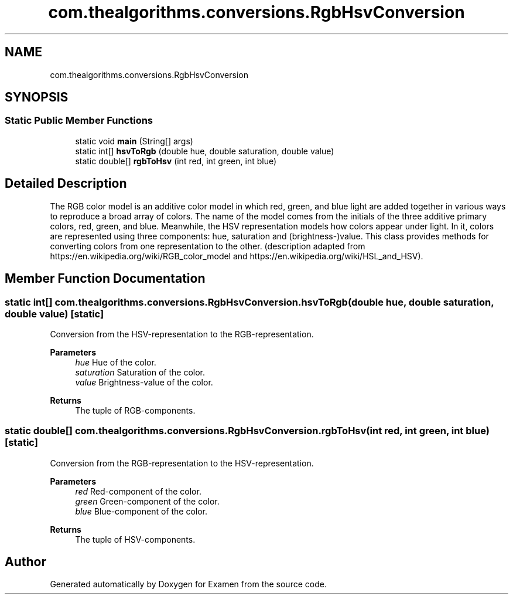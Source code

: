 .TH "com.thealgorithms.conversions.RgbHsvConversion" 3 "Fri Jan 28 2022" "Examen" \" -*- nroff -*-
.ad l
.nh
.SH NAME
com.thealgorithms.conversions.RgbHsvConversion
.SH SYNOPSIS
.br
.PP
.SS "Static Public Member Functions"

.in +1c
.ti -1c
.RI "static void \fBmain\fP (String[] args)"
.br
.ti -1c
.RI "static int[] \fBhsvToRgb\fP (double hue, double saturation, double value)"
.br
.ti -1c
.RI "static double[] \fBrgbToHsv\fP (int red, int green, int blue)"
.br
.in -1c
.SH "Detailed Description"
.PP 
The RGB color model is an additive color model in which red, green, and blue light are added together in various ways to reproduce a broad array of colors\&. The name of the model comes from the initials of the three additive primary colors, red, green, and blue\&. Meanwhile, the HSV representation models how colors appear under light\&. In it, colors are represented using three components: hue, saturation and (brightness-)value\&. This class provides methods for converting colors from one representation to the other\&. (description adapted from https://en.wikipedia.org/wiki/RGB_color_model and https://en.wikipedia.org/wiki/HSL_and_HSV)\&. 
.SH "Member Function Documentation"
.PP 
.SS "static int[] com\&.thealgorithms\&.conversions\&.RgbHsvConversion\&.hsvToRgb (double hue, double saturation, double value)\fC [static]\fP"
Conversion from the HSV-representation to the RGB-representation\&.
.PP
\fBParameters\fP
.RS 4
\fIhue\fP Hue of the color\&. 
.br
\fIsaturation\fP Saturation of the color\&. 
.br
\fIvalue\fP Brightness-value of the color\&. 
.RE
.PP
\fBReturns\fP
.RS 4
The tuple of RGB-components\&. 
.RE
.PP

.SS "static double[] com\&.thealgorithms\&.conversions\&.RgbHsvConversion\&.rgbToHsv (int red, int green, int blue)\fC [static]\fP"
Conversion from the RGB-representation to the HSV-representation\&.
.PP
\fBParameters\fP
.RS 4
\fIred\fP Red-component of the color\&. 
.br
\fIgreen\fP Green-component of the color\&. 
.br
\fIblue\fP Blue-component of the color\&. 
.RE
.PP
\fBReturns\fP
.RS 4
The tuple of HSV-components\&. 
.RE
.PP


.SH "Author"
.PP 
Generated automatically by Doxygen for Examen from the source code\&.
